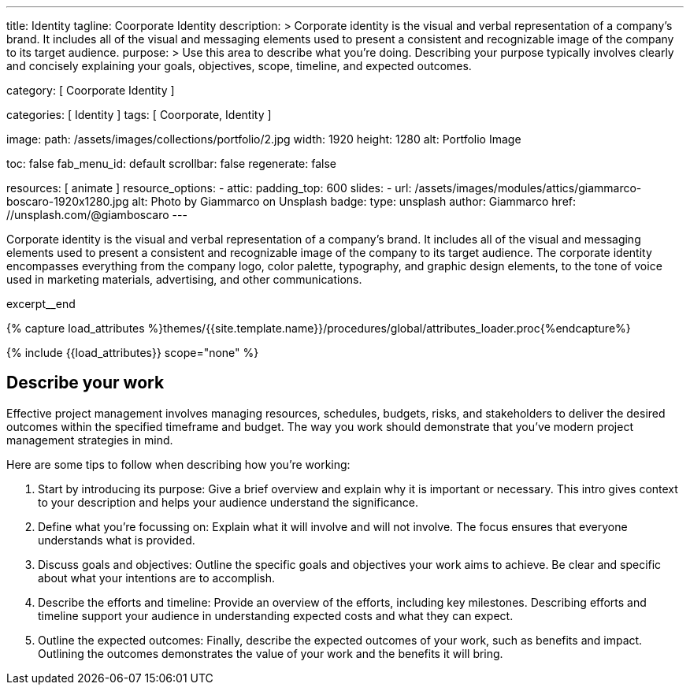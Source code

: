 ---
title:                                  Identity
tagline:                                Coorporate Identity
description: >
                                        Corporate identity is the visual and verbal representation of
                                        a company's brand. It includes all of the visual and messaging
                                        elements used to present a consistent and recognizable image of
                                        the company to its target audience.
purpose: >
                                        Use this area to describe what you're doing. Describing your purpose
                                        typically involves clearly and concisely explaining your goals,
                                        objectives, scope, timeline, and expected outcomes.

category:                               [ Coorporate Identity ]

categories:                             [ Identity ]
tags:                                   [ Coorporate, Identity ]

image:
  path:                                 /assets/images/collections/portfolio/2.jpg
  width:                                1920
  height:                               1280
  alt:                                  Portfolio Image

toc:                                    false
fab_menu_id:                            default
scrollbar:                              false
regenerate:                             false

resources:                              [ animate ]
resource_options:
  - attic:
      padding_top:                      600
      slides:
        - url:                          /assets/images/modules/attics/giammarco-boscaro-1920x1280.jpg
          alt:                          Photo by Giammarco on Unsplash
          badge:
            type:                       unsplash
            author:                     Giammarco
            href:                       //unsplash.com/@giamboscaro
---

// Page Initializer
// =============================================================================
// Enable the Liquid Preprocessor
:page-liquid:

// Set (local) page attributes here
// -----------------------------------------------------------------------------
// :page--attr:                         <attr-value>

// Place an excerpt at the most top position
// -----------------------------------------------------------------------------
[role="dropcap mb-4"]
Corporate identity is the visual and verbal representation of a company's
brand. It includes all of the visual and messaging elements used to present
a consistent and recognizable image of the company to its target audience.
The corporate identity encompasses everything from the company logo, color
palette, typography, and graphic design elements, to the tone of voice used
in marketing materials, advertising, and other communications.

excerpt__end

//  Load Liquid procedures
// -----------------------------------------------------------------------------
{% capture load_attributes %}themes/{{site.template.name}}/procedures/global/attributes_loader.proc{%endcapture%}

// Load page attributes
// -----------------------------------------------------------------------------
{% include {{load_attributes}} scope="none" %}


// Page content
// ~~~~~~~~~~~~~~~~~~~~~~~~~~~~~~~~~~~~~~~~~~~~~~~~~~~~~~~~~~~~~~~~~~~~~~~~~~~~~

// Include sub-documents (if any)
// -----------------------------------------------------------------------------
== Describe your work

Effective project management involves managing resources, schedules, budgets,
risks, and stakeholders to deliver the desired outcomes within the specified
timeframe and budget. The way you work should demonstrate that you've modern
project management strategies in mind.

Here are some tips to follow when describing how you're working:

. Start by introducing its purpose: Give a brief overview and explain why
  it is important or necessary. This intro gives context to your description
  and helps your audience understand the significance.

. Define what you're focussing on: Explain what it will involve and will not
  involve. The focus ensures that everyone understands what is provided.

. Discuss goals and objectives: Outline the specific goals and objectives
  your work aims to achieve. Be clear and specific about what your intentions
  are to accomplish.

. Describe the efforts and timeline: Provide an overview of the efforts,
  including key milestones. Describing efforts and timeline support your
  audience in understanding expected costs and what they can expect.

. Outline the expected outcomes: Finally, describe the expected outcomes
  of your work, such as benefits and impact. Outlining the outcomes
  demonstrates the value of your work and the benefits it will bring.
